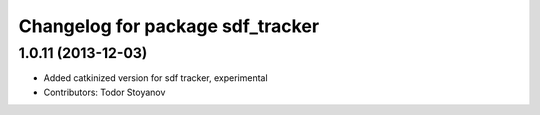 ^^^^^^^^^^^^^^^^^^^^^^^^^^^^^^^^^
Changelog for package sdf_tracker
^^^^^^^^^^^^^^^^^^^^^^^^^^^^^^^^^

1.0.11 (2013-12-03)
-------------------
* Added catkinized version for sdf tracker, experimental
* Contributors: Todor Stoyanov
